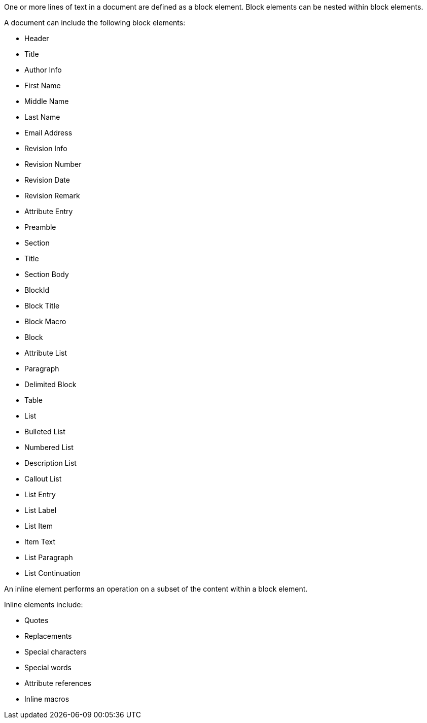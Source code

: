 ////
Included in:

- user-manual: Elements
////

One or more lines of text in a document are defined as a block element.
Block elements can be nested within block elements.

A document can include the following block elements:

* Header
* Title
* Author Info
* First Name
* Middle Name
* Last Name
* Email Address
* Revision Info
* Revision Number
* Revision Date
* Revision Remark
* Attribute Entry
* Preamble
* Section
* Title
* Section Body
* BlockId
* Block Title
* Block Macro
* Block
* Attribute List
* Paragraph
* Delimited Block
* Table
* List
* Bulleted List
* Numbered List
* Description List
* Callout List
* List Entry
* List Label
* List Item
* Item Text
* List Paragraph
* List Continuation

An inline element performs an operation on a subset of the content within a block element.

Inline elements include:

* Quotes
* Replacements
* Special characters
* Special words
* Attribute references
* Inline macros
